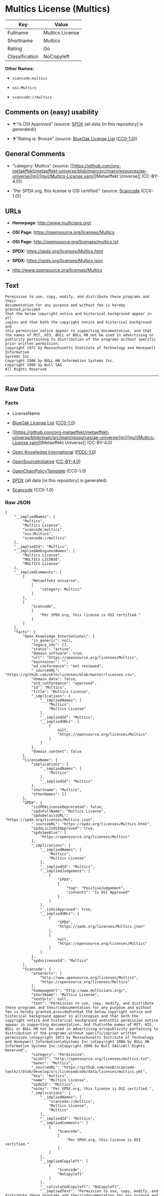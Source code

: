 * Multics License (Multics)
| Key            | Value           |
|----------------+-----------------|
| Fullname       | Multics License |
| Shortname      | Multics         |
| Rating         | Go              |
| Classification | NoCopyleft      |

*Other Names:*

- =scancode:multics=

- =osi:Multics=

- =scancode://multics=

** Comments on (easy) usability

- *↑*"Is OSI Approved" (source:
  [[https://spdx.org/licenses/Multics.html][SPDX]] (all data [in this
  repository] is generated))

- *↑*"Rating is: Bronze" (source:
  [[https://blueoakcouncil.org/list][BlueOak License List]]
  ([[https://raw.githubusercontent.com/blueoakcouncil/blue-oak-list-npm-package/master/LICENSE][CC0-1.0]]))

** General Comments

- "category: Multics" (source:
  [[https://github.com/org-metaeffekt/metaeffekt-universe/blob/main/src/main/resources/ae-universe/[m]/[mu]/Multics-License.yaml][Metaeffekt
  Universe]] (CC-BY-4.0))

- "Per SPDX.org, this license is OSI certified." (source:
  [[https://github.com/nexB/scancode-toolkit/blob/develop/src/licensedcode/data/licenses/multics.yml][Scancode]]
  (CC0-1.0))

** URLs

- *Homepage:* http://www.multicians.org/

- *OSI Page:* https://opensource.org/licenses/Multics

- *OSI Page:* http://opensource.org/licenses/multics.txt

- *SPDX:* https://spdx.org/licenses/Multics.html

- *SPDX:* https://spdx.org/licenses/Multics.json

- http://www.opensource.org/licenses/Multics

** Text
#+begin_example
  Permission to use, copy, modify, and distribute these programs and their
  documentation for any purpose and without fee is hereby granted,provided
  that the below copyright notice and historical background appear in all
  copies and that both the copyright notice and historical background and
  this permission notice appear in supporting documentation, and that
  the names of MIT, HIS, BULL or BULL HN not be used in advertising or
  publicity pertaining to distribution of the programs without specific
  prior written permission.
  Copyright 1972 by Massachusetts Institute of Technology and Honeywell Information
  Systems Inc.
  Copyright 2006 by BULL HN Information Systems Inc.
  Copyright 2006 by Bull SAS
  All Rights Reserved
#+end_example

--------------

** Raw Data
*** Facts

- LicenseName

- [[https://blueoakcouncil.org/list][BlueOak License List]]
  ([[https://raw.githubusercontent.com/blueoakcouncil/blue-oak-list-npm-package/master/LICENSE][CC0-1.0]])

- [[https://github.com/org-metaeffekt/metaeffekt-universe/blob/main/src/main/resources/ae-universe/[m]/[mu]/Multics-License.yaml][Metaeffekt
  Universe]] (CC-BY-4.0)

- [[https://github.com/okfn/licenses/blob/master/licenses.csv][Open
  Knowledge International]]
  ([[https://opendatacommons.org/licenses/pddl/1-0/][PDDL-1.0]])

- [[https://opensource.org/licenses/][OpenSourceInitiative]]
  ([[https://creativecommons.org/licenses/by/4.0/legalcode][CC-BY-4.0]])

- [[https://github.com/OpenChain-Project/curriculum/raw/ddf1e879341adbd9b297cd67c5d5c16b2076540b/policy-template/Open%20Source%20Policy%20Template%20for%20OpenChain%20Specification%201.2.ods][OpenChainPolicyTemplate]]
  (CC0-1.0)

- [[https://spdx.org/licenses/Multics.html][SPDX]] (all data [in this
  repository] is generated)

- [[https://github.com/nexB/scancode-toolkit/blob/develop/src/licensedcode/data/licenses/multics.yml][Scancode]]
  (CC0-1.0)

*** Raw JSON
#+begin_example
  {
      "__impliedNames": [
          "Multics",
          "Multics License",
          "scancode:multics",
          "osi:Multics",
          "scancode://multics"
      ],
      "__impliedId": "Multics",
      "__impliedAmbiguousNames": [
          "Multics License",
          "MULTICS LICENSE",
          "MULTICS License"
      ],
      "__impliedComments": [
          [
              "Metaeffekt Universe",
              [
                  "category: Multics"
              ]
          ],
          [
              "Scancode",
              [
                  "Per SPDX.org, this license is OSI certified."
              ]
          ]
      ],
      "facts": {
          "Open Knowledge International": {
              "is_generic": null,
              "legacy_ids": [],
              "status": "active",
              "domain_software": true,
              "url": "https://opensource.org/licenses/Multics",
              "maintainer": "",
              "od_conformance": "not reviewed",
              "_sourceURL": "https://github.com/okfn/licenses/blob/master/licenses.csv",
              "domain_data": false,
              "osd_conformance": "approved",
              "id": "Multics",
              "title": "Multics License",
              "_implications": {
                  "__impliedNames": [
                      "Multics",
                      "Multics License"
                  ],
                  "__impliedId": "Multics",
                  "__impliedURLs": [
                      [
                          null,
                          "https://opensource.org/licenses/Multics"
                      ]
                  ]
              },
              "domain_content": false
          },
          "LicenseName": {
              "implications": {
                  "__impliedNames": [
                      "Multics"
                  ],
                  "__impliedId": "Multics"
              },
              "shortname": "Multics",
              "otherNames": []
          },
          "SPDX": {
              "isSPDXLicenseDeprecated": false,
              "spdxFullName": "Multics License",
              "spdxDetailsURL": "https://spdx.org/licenses/Multics.json",
              "_sourceURL": "https://spdx.org/licenses/Multics.html",
              "spdxLicIsOSIApproved": true,
              "spdxSeeAlso": [
                  "https://opensource.org/licenses/Multics"
              ],
              "_implications": {
                  "__impliedNames": [
                      "Multics",
                      "Multics License"
                  ],
                  "__impliedId": "Multics",
                  "__impliedJudgement": [
                      [
                          "SPDX",
                          {
                              "tag": "PositiveJudgement",
                              "contents": "Is OSI Approved"
                          }
                      ]
                  ],
                  "__isOsiApproved": true,
                  "__impliedURLs": [
                      [
                          "SPDX",
                          "https://spdx.org/licenses/Multics.json"
                      ],
                      [
                          null,
                          "https://opensource.org/licenses/Multics"
                      ]
                  ]
              },
              "spdxLicenseId": "Multics"
          },
          "Scancode": {
              "otherUrls": [
                  "http://www.opensource.org/licenses/Multics",
                  "https://opensource.org/licenses/Multics"
              ],
              "homepageUrl": "http://www.multicians.org/",
              "shortName": "Multics License",
              "textUrls": null,
              "text": "Permission to use, copy, modify, and distribute these programs and their\ndocumentation for any purpose and without fee is hereby granted,provided\nthat the below copyright notice and historical background appear in all\ncopies and that both the copyright notice and historical background and\nthis permission notice appear in supporting documentation, and that\nthe names of MIT, HIS, BULL or BULL HN not be used in advertising or\npublicity pertaining to distribution of the programs without specific\nprior written permission.\nCopyright 1972 by Massachusetts Institute of Technology and Honeywell Information\nSystems Inc.\nCopyright 2006 by BULL HN Information Systems Inc.\nCopyright 2006 by Bull SAS\nAll Rights Reserved",
              "category": "Permissive",
              "osiUrl": "http://opensource.org/licenses/multics.txt",
              "owner": "Multics",
              "_sourceURL": "https://github.com/nexB/scancode-toolkit/blob/develop/src/licensedcode/data/licenses/multics.yml",
              "key": "multics",
              "name": "Multics License",
              "spdxId": "Multics",
              "notes": "Per SPDX.org, this license is OSI certified.",
              "_implications": {
                  "__impliedNames": [
                      "scancode://multics",
                      "Multics License",
                      "Multics"
                  ],
                  "__impliedId": "Multics",
                  "__impliedComments": [
                      [
                          "Scancode",
                          [
                              "Per SPDX.org, this license is OSI certified."
                          ]
                      ]
                  ],
                  "__impliedCopyleft": [
                      [
                          "Scancode",
                          "NoCopyleft"
                      ]
                  ],
                  "__calculatedCopyleft": "NoCopyleft",
                  "__impliedText": "Permission to use, copy, modify, and distribute these programs and their\ndocumentation for any purpose and without fee is hereby granted,provided\nthat the below copyright notice and historical background appear in all\ncopies and that both the copyright notice and historical background and\nthis permission notice appear in supporting documentation, and that\nthe names of MIT, HIS, BULL or BULL HN not be used in advertising or\npublicity pertaining to distribution of the programs without specific\nprior written permission.\nCopyright 1972 by Massachusetts Institute of Technology and Honeywell Information\nSystems Inc.\nCopyright 2006 by BULL HN Information Systems Inc.\nCopyright 2006 by Bull SAS\nAll Rights Reserved",
                  "__impliedURLs": [
                      [
                          "Homepage",
                          "http://www.multicians.org/"
                      ],
                      [
                          "OSI Page",
                          "http://opensource.org/licenses/multics.txt"
                      ],
                      [
                          null,
                          "http://www.opensource.org/licenses/Multics"
                      ],
                      [
                          null,
                          "https://opensource.org/licenses/Multics"
                      ]
                  ]
              }
          },
          "OpenChainPolicyTemplate": {
              "isSaaSDeemed": "no",
              "licenseType": "permissive",
              "freedomOrDeath": "no",
              "typeCopyleft": "no",
              "_sourceURL": "https://github.com/OpenChain-Project/curriculum/raw/ddf1e879341adbd9b297cd67c5d5c16b2076540b/policy-template/Open%20Source%20Policy%20Template%20for%20OpenChain%20Specification%201.2.ods",
              "name": "Multics License (Multics)",
              "commercialUse": true,
              "spdxId": "Multics",
              "_implications": {
                  "__impliedNames": [
                      "Multics"
                  ]
              }
          },
          "Metaeffekt Universe": {
              "spdxIdentifier": "Multics",
              "shortName": null,
              "category": "Multics",
              "alternativeNames": [
                  "Multics License",
                  "MULTICS LICENSE",
                  "MULTICS License"
              ],
              "_sourceURL": "https://github.com/org-metaeffekt/metaeffekt-universe/blob/main/src/main/resources/ae-universe/[m]/[mu]/Multics-License.yaml",
              "otherIds": [
                  "scancode:multics",
                  "osi:Multics"
              ],
              "canonicalName": "Multics License",
              "_implications": {
                  "__impliedNames": [
                      "Multics License",
                      "Multics",
                      "scancode:multics",
                      "osi:Multics"
                  ],
                  "__impliedId": "Multics",
                  "__impliedAmbiguousNames": [
                      "Multics License",
                      "MULTICS LICENSE",
                      "MULTICS License"
                  ],
                  "__impliedComments": [
                      [
                          "Metaeffekt Universe",
                          [
                              "category: Multics"
                          ]
                      ]
                  ]
              }
          },
          "BlueOak License List": {
              "BlueOakRating": "Bronze",
              "url": "https://spdx.org/licenses/Multics.html",
              "isPermissive": true,
              "_sourceURL": "https://blueoakcouncil.org/list",
              "name": "Multics License",
              "id": "Multics",
              "_implications": {
                  "__impliedNames": [
                      "Multics",
                      "Multics License"
                  ],
                  "__impliedJudgement": [
                      [
                          "BlueOak License List",
                          {
                              "tag": "PositiveJudgement",
                              "contents": "Rating is: Bronze"
                          }
                      ]
                  ],
                  "__impliedCopyleft": [
                      [
                          "BlueOak License List",
                          "NoCopyleft"
                      ]
                  ],
                  "__calculatedCopyleft": "NoCopyleft",
                  "__impliedURLs": [
                      [
                          "SPDX",
                          "https://spdx.org/licenses/Multics.html"
                      ]
                  ]
              }
          },
          "OpenSourceInitiative": {
              "text": [
                  {
                      "url": "https://opensource.org/licenses/Multics",
                      "title": "HTML",
                      "media_type": "text/html"
                  }
              ],
              "identifiers": [
                  {
                      "identifier": "Multics",
                      "scheme": "SPDX"
                  }
              ],
              "superseded_by": null,
              "_sourceURL": "https://opensource.org/licenses/",
              "name": "Multics License",
              "other_names": [],
              "keywords": [
                  "discouraged",
                  "non-reusable",
                  "osi-approved"
              ],
              "id": "Multics",
              "links": [
                  {
                      "note": "OSI Page",
                      "url": "https://opensource.org/licenses/Multics"
                  }
              ],
              "_implications": {
                  "__impliedNames": [
                      "Multics",
                      "Multics License",
                      "Multics"
                  ],
                  "__impliedURLs": [
                      [
                          "OSI Page",
                          "https://opensource.org/licenses/Multics"
                      ]
                  ]
              }
          }
      },
      "__impliedJudgement": [
          [
              "BlueOak License List",
              {
                  "tag": "PositiveJudgement",
                  "contents": "Rating is: Bronze"
              }
          ],
          [
              "SPDX",
              {
                  "tag": "PositiveJudgement",
                  "contents": "Is OSI Approved"
              }
          ]
      ],
      "__impliedCopyleft": [
          [
              "BlueOak License List",
              "NoCopyleft"
          ],
          [
              "Scancode",
              "NoCopyleft"
          ]
      ],
      "__calculatedCopyleft": "NoCopyleft",
      "__isOsiApproved": true,
      "__impliedText": "Permission to use, copy, modify, and distribute these programs and their\ndocumentation for any purpose and without fee is hereby granted,provided\nthat the below copyright notice and historical background appear in all\ncopies and that both the copyright notice and historical background and\nthis permission notice appear in supporting documentation, and that\nthe names of MIT, HIS, BULL or BULL HN not be used in advertising or\npublicity pertaining to distribution of the programs without specific\nprior written permission.\nCopyright 1972 by Massachusetts Institute of Technology and Honeywell Information\nSystems Inc.\nCopyright 2006 by BULL HN Information Systems Inc.\nCopyright 2006 by Bull SAS\nAll Rights Reserved",
      "__impliedURLs": [
          [
              "SPDX",
              "https://spdx.org/licenses/Multics.html"
          ],
          [
              null,
              "https://opensource.org/licenses/Multics"
          ],
          [
              "OSI Page",
              "https://opensource.org/licenses/Multics"
          ],
          [
              "SPDX",
              "https://spdx.org/licenses/Multics.json"
          ],
          [
              "Homepage",
              "http://www.multicians.org/"
          ],
          [
              "OSI Page",
              "http://opensource.org/licenses/multics.txt"
          ],
          [
              null,
              "http://www.opensource.org/licenses/Multics"
          ]
      ]
  }
#+end_example

*** Dot Cluster Graph
[[../dot/Multics.svg]]

